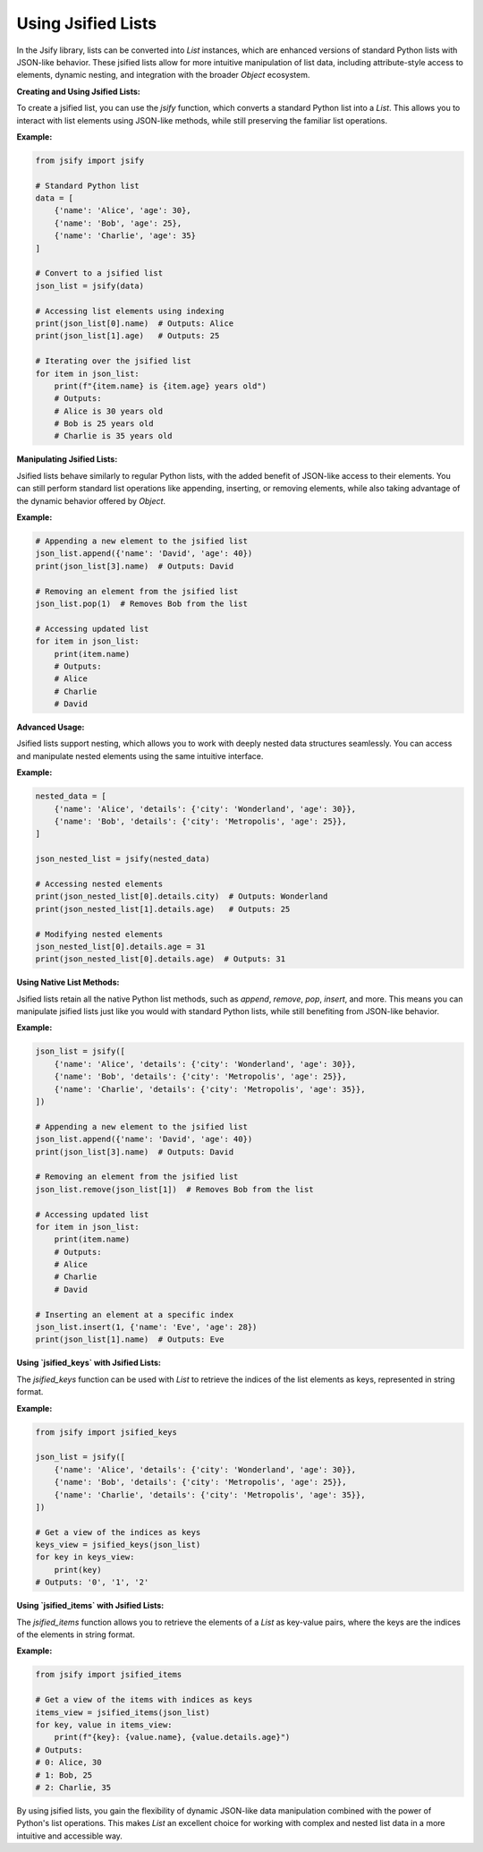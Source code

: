 .. _using_lists:

.. meta::
   :keywords: Jsify, Python, jsified lists, List, JSON-like objects, attribute access, list operations, data manipulation, nested data, jsified_keys, jsified_items
   :description: Learn how to use jsified lists in the Jsify library for Python. This guide covers creating jsified lists, accessing elements with attribute-style access, manipulating nested data, and using native list methods while maintaining JSON-like behavior.

Using Jsified Lists
===================

In the Jsify library, lists can be converted into `List` instances, which are enhanced versions of standard Python lists with JSON-like behavior. These jsified lists allow for more intuitive manipulation of list data, including attribute-style access to elements, dynamic nesting, and integration with the broader `Object` ecosystem.

**Creating and Using Jsified Lists:**

To create a jsified list, you can use the `jsify` function, which converts a standard Python list into a `List`. This allows you to interact with list elements using JSON-like methods, while still preserving the familiar list operations.

**Example:**

.. code-block:: python

    from jsify import jsify

    # Standard Python list
    data = [
        {'name': 'Alice', 'age': 30},
        {'name': 'Bob', 'age': 25},
        {'name': 'Charlie', 'age': 35}
    ]

    # Convert to a jsified list
    json_list = jsify(data)

    # Accessing list elements using indexing
    print(json_list[0].name)  # Outputs: Alice
    print(json_list[1].age)   # Outputs: 25

    # Iterating over the jsified list
    for item in json_list:
        print(f"{item.name} is {item.age} years old")
        # Outputs:
        # Alice is 30 years old
        # Bob is 25 years old
        # Charlie is 35 years old

**Manipulating Jsified Lists:**

Jsified lists behave similarly to regular Python lists, with the added benefit of JSON-like access to their elements. You can still perform standard list operations like appending, inserting, or removing elements, while also taking advantage of the dynamic behavior offered by `Object`.

**Example:**

.. code-block:: python

    # Appending a new element to the jsified list
    json_list.append({'name': 'David', 'age': 40})
    print(json_list[3].name)  # Outputs: David

    # Removing an element from the jsified list
    json_list.pop(1)  # Removes Bob from the list

    # Accessing updated list
    for item in json_list:
        print(item.name)
        # Outputs:
        # Alice
        # Charlie
        # David

**Advanced Usage:**

Jsified lists support nesting, which allows you to work with deeply nested data structures seamlessly. You can access and manipulate nested elements using the same intuitive interface.

**Example:**

.. code-block:: python

    nested_data = [
        {'name': 'Alice', 'details': {'city': 'Wonderland', 'age': 30}},
        {'name': 'Bob', 'details': {'city': 'Metropolis', 'age': 25}},
    ]

    json_nested_list = jsify(nested_data)

    # Accessing nested elements
    print(json_nested_list[0].details.city)  # Outputs: Wonderland
    print(json_nested_list[1].details.age)   # Outputs: 25

    # Modifying nested elements
    json_nested_list[0].details.age = 31
    print(json_nested_list[0].details.age)  # Outputs: 31

**Using Native List Methods:**

Jsified lists retain all the native Python list methods, such as `append`, `remove`, `pop`, `insert`, and more. This means you can manipulate jsified lists just like you would with standard Python lists, while still benefiting from JSON-like behavior.

**Example:**

.. code-block:: python

    json_list = jsify([
        {'name': 'Alice', 'details': {'city': 'Wonderland', 'age': 30}},
        {'name': 'Bob', 'details': {'city': 'Metropolis', 'age': 25}},
        {'name': 'Charlie', 'details': {'city': 'Metropolis', 'age': 35}},
    ])

    # Appending a new element to the jsified list
    json_list.append({'name': 'David', 'age': 40})
    print(json_list[3].name)  # Outputs: David

    # Removing an element from the jsified list
    json_list.remove(json_list[1])  # Removes Bob from the list

    # Accessing updated list
    for item in json_list:
        print(item.name)
        # Outputs:
        # Alice
        # Charlie
        # David

    # Inserting an element at a specific index
    json_list.insert(1, {'name': 'Eve', 'age': 28})
    print(json_list[1].name)  # Outputs: Eve

**Using `jsified_keys` with Jsified Lists:**

The `jsified_keys` function can be used with `List` to retrieve the indices of the list elements as keys, represented in string format.

**Example:**

.. code-block:: python

    from jsify import jsified_keys

    json_list = jsify([
        {'name': 'Alice', 'details': {'city': 'Wonderland', 'age': 30}},
        {'name': 'Bob', 'details': {'city': 'Metropolis', 'age': 25}},
        {'name': 'Charlie', 'details': {'city': 'Metropolis', 'age': 35}},
    ])

    # Get a view of the indices as keys
    keys_view = jsified_keys(json_list)
    for key in keys_view:
        print(key)
    # Outputs: '0', '1', '2'

**Using `jsified_items` with Jsified Lists:**

The `jsified_items` function allows you to retrieve the elements of a `List` as key-value pairs, where the keys are the indices of the elements in string format.

**Example:**

.. code-block:: python

    from jsify import jsified_items

    # Get a view of the items with indices as keys
    items_view = jsified_items(json_list)
    for key, value in items_view:
        print(f"{key}: {value.name}, {value.details.age}")
    # Outputs:
    # 0: Alice, 30
    # 1: Bob, 25
    # 2: Charlie, 35

By using jsified lists, you gain the flexibility of dynamic JSON-like data manipulation combined with the power of Python's list operations. This makes `List` an excellent choice for working with complex and nested list data in a more intuitive and accessible way.
